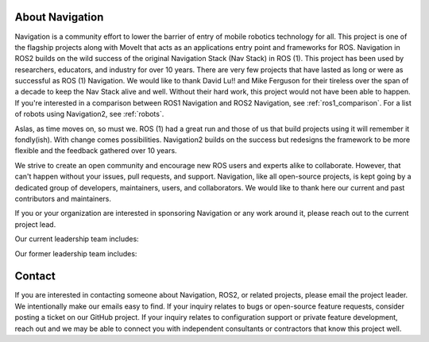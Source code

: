 .. _about:

About Navigation
################

Navigation is a community effort to lower the barrier of entry of mobile robotics technology for all.
This project is one of the flagship projects along with MoveIt that acts as an applications entry point and frameworks for ROS.
Navigation in ROS2 builds on the wild success of the original Navigation Stack (Nav Stack) in ROS (1).
This project has been used by researchers, educators, and industry for over 10 years.
There are very few projects that have lasted as long or were as successful as ROS (1) Navigation.
We would like to thank David Lu!! and Mike Ferguson for their tireless over the span of a decade to keep the Nav Stack alive and well.
Without their hard work, this project would not have been able to happen.
If you're interested in a comparison between ROS1 Navigation and ROS2 Navigation, see :ref:`ros1_comparison`.
For a list of robots using Navigation2, see :ref:`robots`.

Aslas, as time moves on, so must we.
ROS (1) had a great run and those of us that build projects using it will remember it fondly(ish).
With change comes possibilities.
Navigation2 builds on the success but redesigns the framework to be more flexible and the feedback gathered over 10 years.

We strive to create an open community and encourage new ROS users and experts alike to collaborate.
However, that can't happen without your issues, pull requests, and support.
Navigation, like all open-source projects, is kept going by a dedicated group of developers, maintainers, users, and collaborators.
We would like to thank here our current and past contributors and maintainers.

If you or your organization are interested in sponsoring Navigation or any work around it, please reach out to the current project lead.

Our current leadership team includes:

+----------------+------------------+------------+--------------+
| Name           | Organization     | GitHub ID  | Current Role |
+================+==================+============+==============+
| Steve Macenski | Samsung Research | `SteveMacenski <https://github.com/SteveMacenski>`_.  | Project Lead |
+----------------+------------------+------------+--------------+
| Carl Delsey | Intel Corporation | `crdelsey <https://github.com/crdelsey>`_.  | Maintainer |
+----------------+------------------+------------+--------------+
| Ruffin White | UC San Diego | `ruffsl <https://github.com/ruffsl>`_.  | CI Wizard |
+----------------+------------------+------------+--------------+

Our former leadership team includes:

+----------------+------------------+------------+--------------+
| Name           | Organization     | GitHub ID  | Role         |
+================+==================+============+==============+
| Matt Hansen | Intel Corporation | `mkhansen-intel <https://github.com/mkhansen-intel>`_.  | Former Project Lead |
+----------------+------------------+------------+--------------+
| Brian Wilcox | Intel Corporation | `bpwilcox <https://github.com/bpwilcox>`_.  | Former Maintainer |
+----------------+------------------+------------+--------------+

Contact
#######

If you are interested in contacting someone about Navigation, ROS2, or related projects, please email the project leader.
We intentionally make our emails easy to find.
If your inquiry relates to bugs or open-source feature requests, consider posting a ticket on our GitHub project.
If your inquiry relates to configuration support or private feature development, reach out and we may be able to connect you with
independent consultants or contractors that know this project well.
